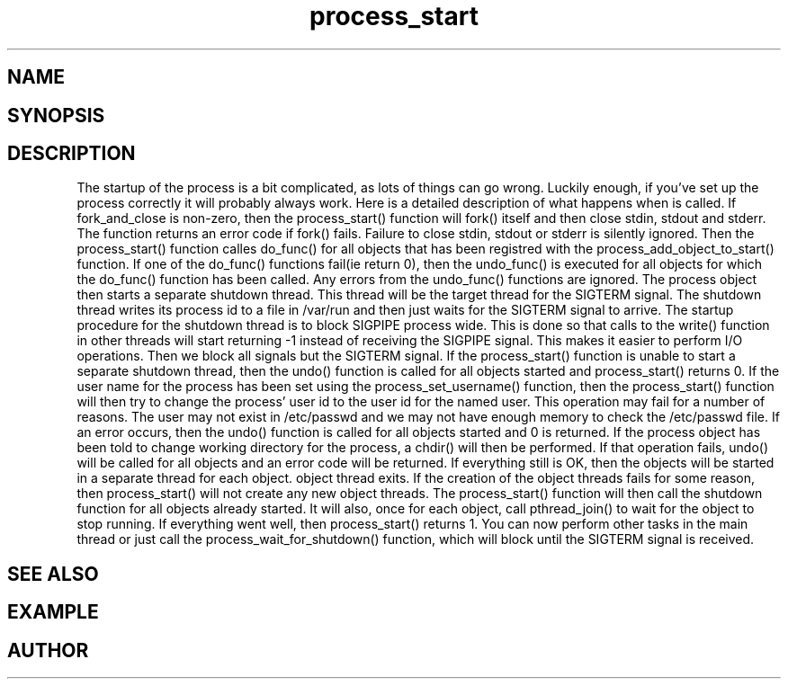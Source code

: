 .TH process_start 3
.SH NAME
.Nm process_start()
.Nd Starts all registred objects
.SH SYNOPSIS
.Fd #include <meta_process.h>
.Fo "int process_start"
.Fa "process p"
.Fa "int fork_and_close"
.Fc
.SH DESCRIPTION
The startup of the process is a bit complicated, as lots of
things can go wrong. Luckily enough, if you've set up the process
correctly it will probably always work. Here is a detailed 
description of what happens when 
.Nm
is called.
.Pp
If fork_and_close is non-zero, then the process_start() function
will fork() itself and then close stdin, stdout and stderr. The
function returns an error code if fork() fails. Failure to close
stdin, stdout or stderr is silently ignored. 
.Pp
Then the process_start() function calles do_func() for all objects that
has been registred with the process_add_object_to_start() function.
If one of the do_func() functions fail(ie return 0), then the 
undo_func() is executed for all objects for which the do_func()
function has been called. Any errors from the undo_func() functions
are ignored.
.Pp
The process object then starts a separate shutdown thread.
This thread will be the target thread for the SIGTERM signal.
The shutdown thread writes its process id to a file in /var/run
and then just waits for the SIGTERM signal to arrive.
The startup procedure for the shutdown thread is to block SIGPIPE
process wide. This is done so that calls to the write() function
in other threads will start returning -1 instead of
receiving the SIGPIPE signal. This makes it easier to perform
I/O operations. Then we block all signals but the 
SIGTERM signal. If the process_start() function is unable to start
a separate shutdown thread, then the undo() function is called for
all objects started and process_start() returns 0.
.Pp
If the user name for the process has been set using the 
process_set_username() function, then the process_start()
function will then try to change the process' user id to the user id
for the named user. This operation may fail for a number of reasons.
The user may not exist in /etc/passwd and we may not have enough 
memory to check the /etc/passwd file. If an error occurs, then the
undo() function is called for all objects started and 0 is returned.
.Pp
If the process object has been told to change working directory for
the process, a chdir() will then be performed. If that operation
fails, undo() will be called for all objects and an error code
will be returned.
.Pp
If everything still is OK, then the objects will be started
in a separate thread for each object. 
object thread exits. If the creation of the object threads fails
for some reason, then process_start() will not create any new
object threads. The process_start() function will then call
the shutdown function for all objects already started. It will
also, once for each object, call pthread_join() to wait for the
object to stop running.
.Pp
If everything went well, then process_start() returns 1.
You can now perform other tasks in the main thread or just
call the process_wait_for_shutdown() function, which will block
until the SIGTERM signal is received.
.SH SEE ALSO
.Xr process_wait_for_shutdown 3 ,
.Xr process_get_exitcode 3
.SH EXAMPLE
.Bd -literal
.Ed
.SH AUTHOR
.An B. Augestad, bjorn.augestad@gmail.com
